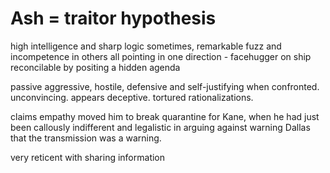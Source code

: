 * Ash = traitor hypothesis

high intelligence and sharp logic sometimes, remarkable fuzz and incompetence in others
all pointing in one direction - facehugger on ship
reconcilable by positing a hidden agenda

passive aggressive, hostile, defensive and self-justifying when confronted.
unconvincing. appears deceptive. tortured rationalizations.

claims empathy moved him to break quarantine for Kane, when he had just been callously indifferent and legalistic in arguing against warning Dallas that the transmission was a warning.

very reticent with sharing information
